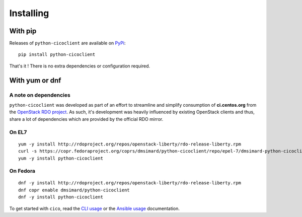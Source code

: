 Installing
==========
With pip
~~~~~~~~
Releases of ``python-cicoclient`` are available on PyPi_::

    pip install python-cicoclient

That's it ! There is no extra dependencies or configuration required.

With yum or dnf
~~~~~~~~~~~~~~~
A note on dependencies
----------------------
``python-cicoclient`` was developed as part of an effort to streamline and
simplify consumption of **ci.centos.org** from the `OpenStack RDO project`_.
As such, it's development was heavily influenced by existing OpenStack clients
and thus, share a lot of dependencies which are provided by the official RDO
mirror.

On EL7
------
::

    yum -y install http://rdoproject.org/repos/openstack-liberty/rdo-release-liberty.rpm
    curl -s https://copr.fedoraproject.org/coprs/dmsimard/python-cicoclient/repo/epel-7/dmsimard-python-cicoclient-epel-7.repo |tee /etc/yum.repos.d/python-cicoclient.repo
    yum -y install python-cicoclient

On Fedora
---------
::

    dnf -y install http://rdoproject.org/repos/openstack-liberty/rdo-release-liberty.rpm
    dnf copr enable dmsimard/python-cicoclient
    dnf -y install python-cicoclient

To get started with ``cico``, read the `CLI usage`_ or the `Ansible usage`_
documentation.

.. _PyPi: https://pypi.python.org/pypi/python-cicoclient/
.. _OpenStack RDO project: https://www.rdoproject.org/
.. _CLI usage: cli_usage.html
.. _Ansible usage: ansible_usage.html
